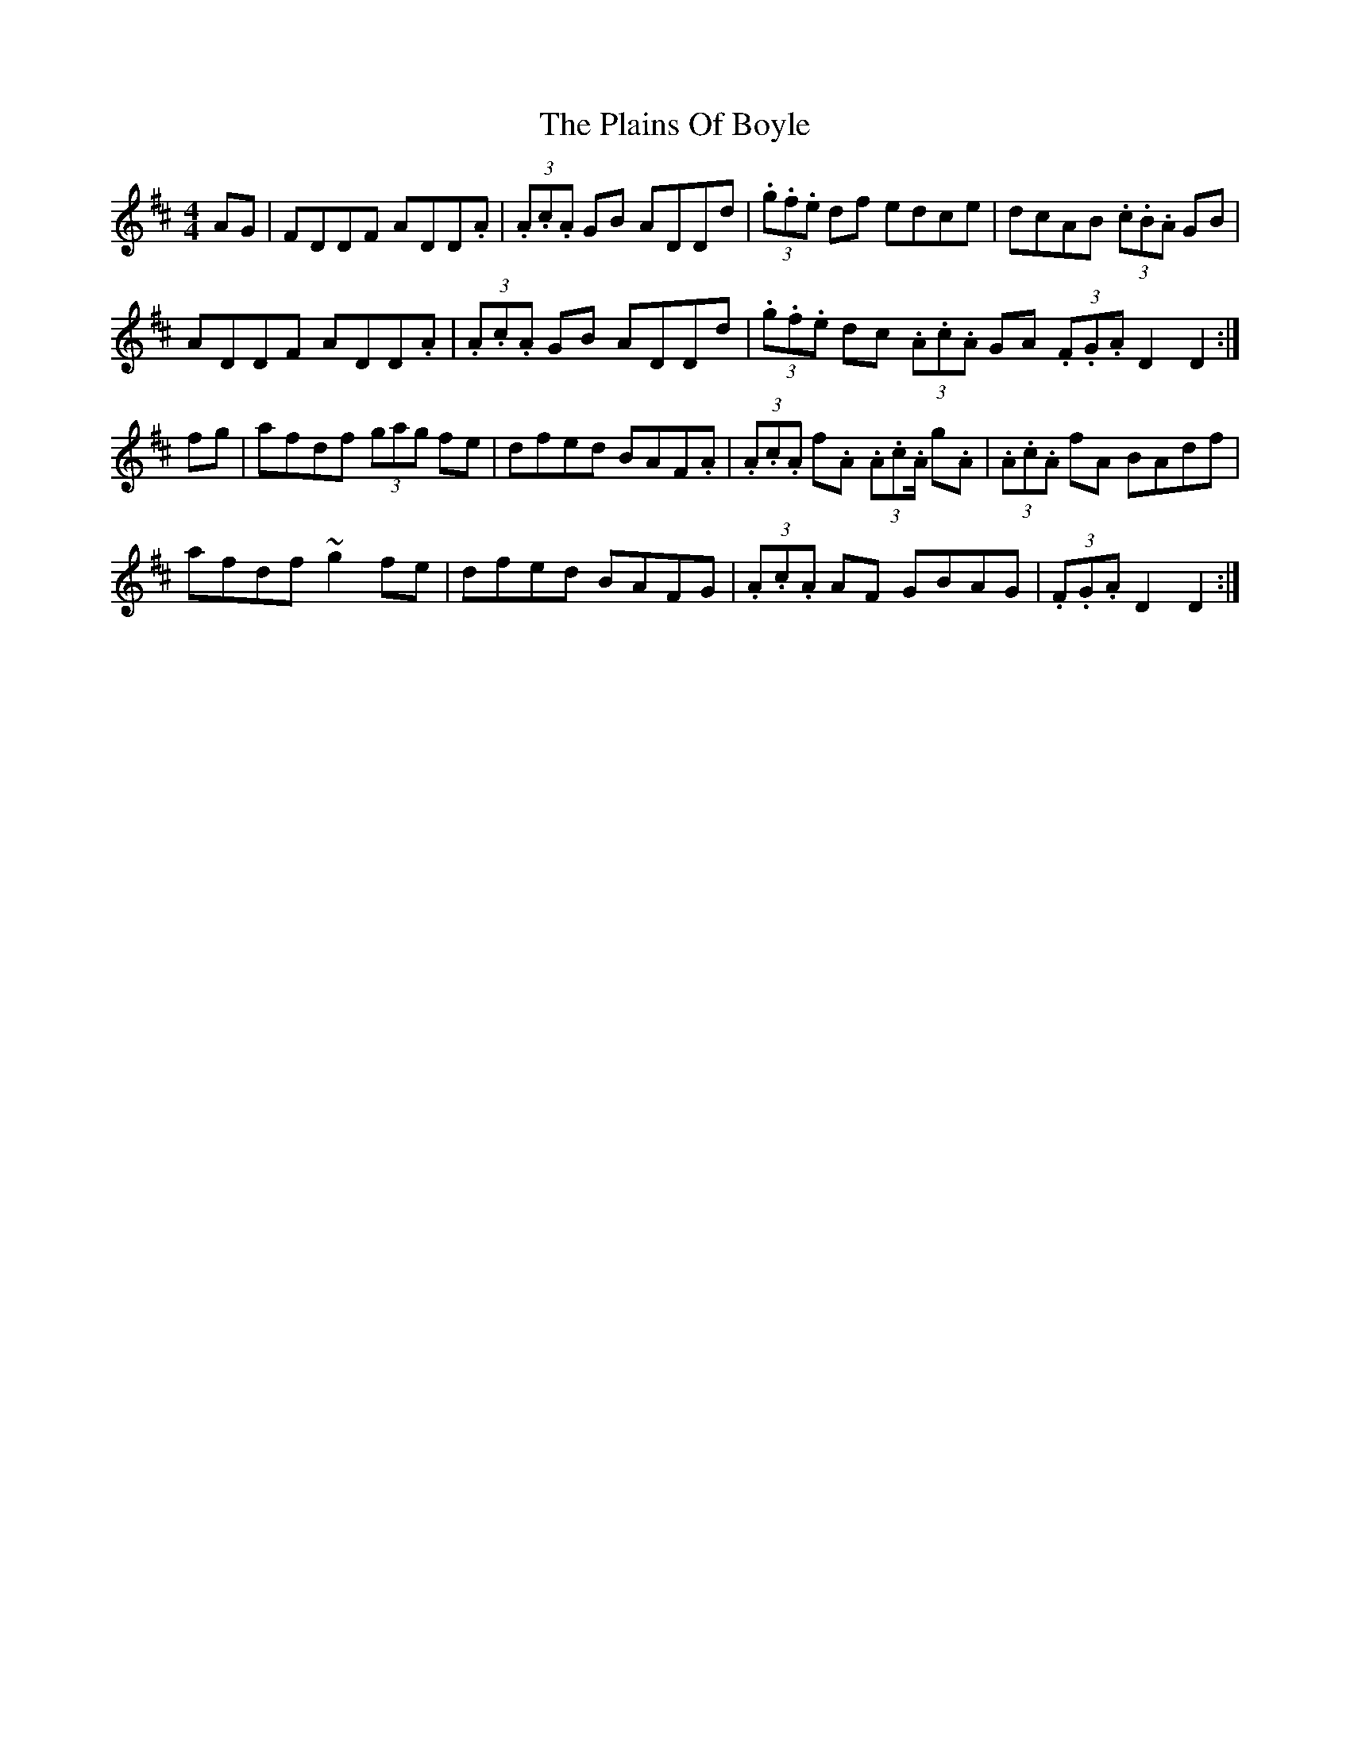 X: 5
T: Plains Of Boyle, The
Z: Ash O'Rourke
S: https://thesession.org/tunes/652#setting29250
R: hornpipe
M: 4/4
L: 1/8
K: Dmaj
AG | FDDF ADD.A | (3.A.c.A GB ADDd | (3.g.f.e  df  edce | dcAB (3.c.B.A GB|
ADDF ADD.A |(3.A.c.A GB ADDd | (3.g.f.e  dc (3.A.c.A GA (3.F.G.A D2 D2 :|
fg| afdf (3gag fe| dfed BAF.A | (3.A.c.A f.A (3.A.c.A/ g.A | (3.A.c.A fA BAdf |
afdf ~g2 fe | dfed BAFG | (3.A.c.A AF GBAG | (3.F.G.A D2 D2 :|
